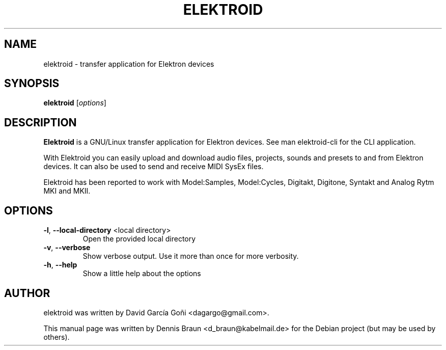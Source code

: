 .TH ELEKTROID "1" "Dec 2021"

.SH NAME
elektroid \- transfer application for Elektron devices

.SH SYNOPSIS
.B elektroid
.RI [ options ]

.SH DESCRIPTION
.B Elektroid
is a GNU/Linux transfer application for Elektron devices. See man elektroid-cli for the CLI application.
.PP
With Elektroid you can easily upload and download audio files, projects, sounds and presets to and from Elektron devices. It can also be used to send and receive MIDI SysEx files.
.PP
Elektroid has been reported to work with Model:Samples, Model:Cycles, Digitakt, Digitone, Syntakt and Analog Rytm MKI and MKII.

.SH OPTIONS
.TP
\fB\-l\fR, \fB--local-directory\fR <local directory>
Open the provided local directory
.TP
\fB\-v\fR, \fB--verbose\fR
Show verbose output. Use it more than once for more verbosity.
.TP
\fB\-h\fR, \fB--help\fR
Show a little help about the options
.PP

.SH "AUTHOR"
elektroid was written by David García Goñi <dagargo@gmail.com>.

.PP
This manual page was written by Dennis Braun <d_braun@kabelmail.de>
for the Debian project (but may be used by others).
